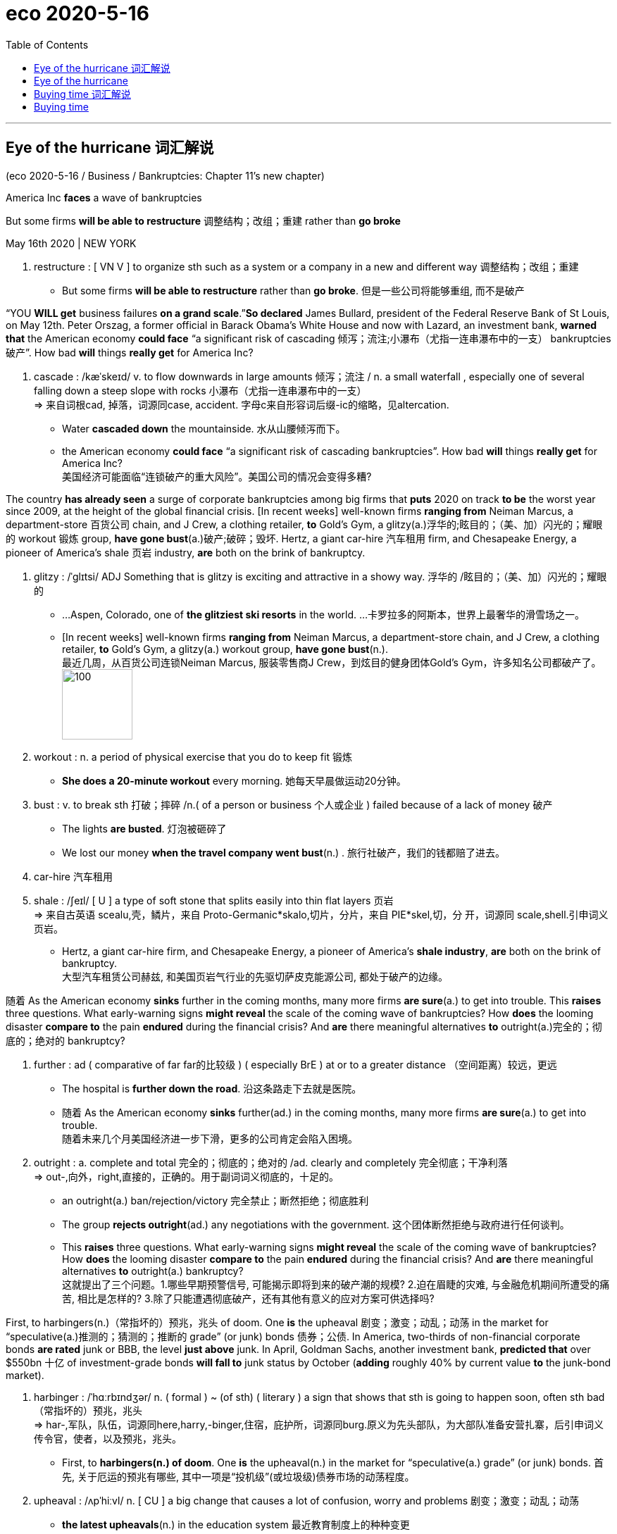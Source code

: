 
= eco 2020-5-16
:toc:

---


== Eye of the hurricane 词汇解说

(eco 2020-5-16 / Business / Bankruptcies: Chapter 11’s new chapter)

America Inc *faces* a wave of bankruptcies

But some firms *will be able to restructure* 调整结构；改组；重建 rather than *go broke*

May 16th 2020 | NEW YORK

1. restructure : [ VN V ] to organize sth such as a system or a company in a new and different way 调整结构；改组；重建
- But some firms *will be able to restructure* rather than *go broke*. 但是一些公司将能够重组, 而不是破产

“YOU *WILL get* business failures *on a grand scale*.”*So declared* James Bullard, president of the Federal Reserve Bank of St Louis, on May 12th. Peter Orszag, a former official in Barack Obama’s White House and now with Lazard, an investment bank, *warned that* the American economy *could face* “a significant risk of cascading 倾泻；流注;小瀑布（尤指一连串瀑布中的一支） bankruptcies 破产”. How bad *will* things *really get* for America Inc?

1. cascade : /kæˈskeɪd/ v. to flow downwards in large amounts 倾泻；流注 / n. a small waterfall , especially one of several falling down a steep slope with rocks 小瀑布（尤指一连串瀑布中的一支） +
=> 来自词根cad, 掉落，词源同case, accident. 字母c来自形容词后缀-ic的缩略，见altercation.
- Water *cascaded down* the mountainside. 水从山腰倾泻而下。
- the American economy *could face* “a significant risk of cascading bankruptcies”. How bad *will* things *really get* for America Inc? +
美国经济可能面临“连锁破产的重大风险”。美国公司的情况会变得多糟?

The country *has already seen* a surge of corporate bankruptcies among big firms that *puts* 2020 on track *to be* the worst year since 2009, at the height of the global financial crisis. [In recent weeks] well-known firms *ranging from* Neiman Marcus, a department-store 百货公司 chain, and J Crew, a clothing retailer, *to* Gold’s Gym, a glitzy(a.)浮华的;眩目的；（美、加）闪光的；耀眼的 workout 锻炼 group, *have gone bust*(a.)破产;破碎；毁坏. Hertz, a giant car-hire 汽车租用 firm, and Chesapeake Energy, a pioneer of America’s shale 页岩 industry, *are* both on the brink of bankruptcy.

1. glitzy : /ˈɡlɪtsi/ ADJ Something that is glitzy is exciting and attractive in a showy way. 浮华的 /眩目的；（美、加）闪光的；耀眼的
-   ...Aspen, Colorado, one of *the glitziest ski resorts* in the world. ...卡罗拉多的阿斯本，世界上最奢华的滑雪场之一。 +
- [In recent weeks] well-known firms *ranging from* Neiman Marcus, a department-store chain, and J Crew, a clothing retailer, *to* Gold’s Gym, a glitzy(a.) workout group, *have gone bust*(n.). +
最近几周，从百货公司连锁Neiman Marcus, 服装零售商J Crew，到炫目的健身团体Gold’s Gym，许多知名公司都破产了。 +
image:../../+ img_单词图片/g/glitzy.jpg[100,100]

1. workout : n. a period of physical exercise that you do to keep fit 锻炼
- *She does a 20-minute workout* every morning. 她每天早晨做运动20分钟。

1. bust : v. to break sth 打破；摔碎 /n.( of a person or business 个人或企业 ) failed because of a lack of money 破产
- The lights *are busted*. 灯泡被砸碎了
- We lost our money *when the travel company went bust*(n.) . 旅行社破产，我们的钱都赔了进去。

1. car-hire 汽车租用

1. shale : /ʃeɪl/ [ U ] a type of soft stone that splits easily into thin flat layers 页岩 +
=> 来自古英语 scealu,壳，鳞片，来自 Proto-Germanic*skalo,切片，分片，来自 PIE*skel,切，分 开，词源同 scale,shell.引申词义页岩。
- Hertz, a giant car-hire firm, and Chesapeake Energy, a pioneer of America’s *shale industry*, *are* both on the brink of bankruptcy. +
大型汽车租赁公司赫兹, 和美国页岩气行业的先驱切萨皮克能源公司, 都处于破产的边缘。


随着 As the American economy *sinks* further in the coming months, many more firms *are sure*(a.) to get into trouble. This *raises* three questions. What early-warning signs *might reveal* the scale of the coming wave of bankruptcies? How *does* the looming disaster *compare to* the pain *endured* during the financial crisis? And *are* there meaningful alternatives *to* outright(a.)完全的；彻底的；绝对的 bankruptcy?

1. further : ad ( comparative of far far的比较级 ) ( especially BrE ) at or to a greater distance （空间距离）较远，更远
- The hospital is *further down the road*. 沿这条路走下去就是医院。
- 随着 As the American economy *sinks* further(ad.) in the coming months, many more firms *are sure*(a.) to get into trouble. +
随着未来几个月美国经济进一步下滑，更多的公司肯定会陷入困境。

1. outright : a. complete and total 完全的；彻底的；绝对的 /ad. clearly and completely 完全彻底；干净利落 +
=>  out-,向外，right,直接的，正确的。用于副词词义彻底的，十足的。
- an outright(a.) ban/rejection/victory 完全禁止；断然拒绝；彻底胜利
- The group *rejects outright*(ad.) any negotiations with the government. 这个团体断然拒绝与政府进行任何谈判。
- This *raises* three questions. What early-warning signs *might reveal* the scale of the coming wave of bankruptcies? How *does* the looming disaster *compare to* the pain *endured* during the financial crisis? And *are* there meaningful alternatives *to* outright(a.) bankruptcy? +
这就提出了三个问题。1.哪些早期预警信号, 可能揭示即将到来的破产潮的规模? 2.迫在眉睫的灾难, 与金融危机期间所遭受的痛苦, 相比是怎样的? 3.除了只能遭遇彻底破产，还有其他有意义的应对方案可供选择吗?


First, to harbingers(n.)（常指坏的）预兆，兆头 of doom. One *is* the upheaval 剧变；激变；动乱；动荡 in the market for “speculative(a.)推测的；猜测的；推断的 grade” (or junk) bonds 债券；公债. In America, two-thirds of non-financial corporate bonds *are rated* junk or BBB, the level *just above* junk. In April, Goldman Sachs, another investment bank, *predicted that* over $550bn 十亿 of investment-grade bonds *will fall to* junk status by October (*adding* roughly 40% by current value *to* the junk-bond market).

1. harbinger :  /ˈhɑːrbɪndʒər/  n. ( formal ) ~ (of sth) ( literary ) a sign that shows that sth is going to happen soon, often sth bad （常指坏的）预兆，兆头 +
=> har-,军队，队伍，词源同here,harry,-binger,住宿，庇护所，词源同burg.原义为先头部队，为大部队准备安营扎寨，后引申词义传令官，使者，以及预兆，兆头。
- First, to *harbingers(n.) of doom*. One *is* the upheaval(n.) in the market for “speculative(a.) grade” (or junk) bonds. 首先, 关于厄运的预兆有哪些, 其中一项是“投机级”(或垃圾级)债券市场的动荡程度。

1. upheaval :  /ʌpˈhiːvl/ n.  [ CU ] a big change that causes a lot of confusion, worry and problems 剧变；激变；动乱；动荡
- *the latest upheavals*(n.) in the education system 最近教育制度上的种种变更

1. speculative : a. ( of business activity 商业活动 ) done in the hope of making a profit but involving the risk of losing money 投机性的；风险性的 /based on guessing or on opinions that have been formed without knowing all the facts 推测的；猜测的；推断的
- speculative capital  投机资本

1. bond : [ C ] an agreement by a government or a company to pay you interest on the money you have lent; a document containing this agreement 债券；公债
- *junk bond* : ( business 商 ) a type of bond *that pays a high rate of interest because there is a lot of risk involved*, often used to raise money quickly in order to buy the shares of another company 风险债券，垃圾债券（利息高、风险大，常用于迅速集资进行收购）
- non-financial corporate bonds 非金融公司的债券

1. *bond credit rating* :  债券信用评级 +
目前国际上公认的最具权威性的信用评级机构，主要有美国标准·普尔公司和穆迪投资服务公司。 +
标准·普尔公司信用等级标准从高到低可划分为：AAA级、AA级、A级、BBB级、BB级、B级、CCC级、CC级C级和D级。+
穆迪投资服务公司信用等级标准从高到低可划分为：Aaa级，Aa级、A级、Baa级、Ba级、B级、Caa级、Ca级、C级。+
两家机构信用等级划分大同小异。*前四个级别债券信誉高，风险小，是“投资级债券”；第五级开始的债券信誉低，是“投机级债券”。*

1. bn : Billion 十亿 +
=> 由bi-（两个）和million（百万）构成，因此本意是million million（万亿）。进入英语都保留了“万亿”的本意。但后来，也许是因为“万亿”这个单位太大，曾经有段时间，billion在法语中的含义从“万亿”变成了“十亿”。美国人也采用了法国人的做法.
- In April, Goldman Sachs, another investment bank, *predicted that* over $550bn of investment-grade bonds *will fall to* junk status by October (*adding* roughly 40% by current value *to* the junk-bond market). +
4月份，另一家投资银行高盛(Goldman Sachs)预测，到10月份，将有超过5500亿美元的投资级债券, 跌至垃圾级别(按现值计算，垃圾债券市场将增加约40%)。

-  current value 目前的市价, 当前值, 现值


Edward Altman of NYU Stern Business School *reckons that* about 8% of all firms whose debt *is rated* speculative grade (about 1,900 in all) *will default* 违约；不履行义务（尤指不偿还债务） in the next 12 months. This figure *could reach* 20% over two years. He *expects* at least 165 large firms, those with more than $100m in liabilities 欠债；负债；债务;（法律上对某事物的）责任，义务, *to go bankrupt* by the end of 2020.

1. default : v. *~ (on sth)* to fail to do sth that you legally have to do, especially by not paying a debt 违约；不履行义务（尤指不偿还债务）
- *to default(v.) on* a loan/debt 拖欠借款╱债务
- Edward Altman of NYU Stern Business School *reckons that* about 8% of all firms whose debt *is rated* speculative grade (about 1,900 in all) *will default*(v.) in the next 12 months. This figure *could reach* 20% over two years. +
纽约大学斯特恩商学院的爱德华·奥尔特曼(Edward Altman)估计，在所有债务评级为"投机级"的公司(总共约1900家)中，约有8%的公司将在未来12个月内违约。这一数字可能在两年内达到20%。

1. liability : /ˌlaɪəˈbɪləti/  n. *~ (for sth)~ (to do sth)* the state of being legally responsible for sth （法律上对某事物的）责任，义务 /*liabilities* :[ Cusually pl. ] the amount of money that a person or company owes 欠债；负债；债务
- The company is reported *to have liabilities of nearly $90 000*. 据说公司负债近9万元。
- He expects(v.) at least 165 large firms, those *with more than $100m in liabilities*(n.), *to go bankrupt* by the end of 2020. +
他预计，到2020年底，至少有165家大公司将破产，这些公司的负债超过1亿美元。


A measure *known as* the “distress 忧虑；悲伤；痛苦 ratio” also *highlights* the problem. Distressed credits(n.)(赊购；赊欠;（从银行借的）借款；贷款) 不良信贷 *are* junk bonds *with spreads(n.)（两种价格或比率的）差额，差幅 of* more than ten percentage points *relative to* US Treasuries 国债,国库券. S&P Global, a credit-rating 信用评级 agency, *reckons that* `主` distressed credits 不良信贷 *as* a share of total junk bonds in America `谓` *had grown to 30%* by April 10th, *up from 25%* on March 16th. Of the 32 worldwide junk-bond defaults 违约 in April, a level *not seen* since the financial crisis, 21 *took place* in America. S&P Global *estimates that* the 12-month trailing(蔓生；蔓延) 过去12个月 default rate 违约率；拖欠债务率 for junk bonds in America *increased to* 3.9% in April, *from* 3.5% in March. In Europe it *rose to* 2.7% *from* 2.4%.

1. distress : n. a feeling of great worry or unhappiness; great suffering 忧虑；悲伤；痛苦
- A measure *known as the “distress ratio”* also highlights(v.) the problem. 被称为“痛苦比率”的指标也能凸显这个问题。

1. credit : n. [ U ] an arrangement that you make, with a shop/store for example, to pay later for sth you buy 赊购；赊欠 /[ UC ] money that you borrow from a bank; a loan （从银行借的）借款；贷款
- The bank refused *further credit* to the company. 银行拒绝再给那家公司提供贷款。

1. spread : [ Cusually sing. ] *~ (of sth)* how wide sth is or the area that sth covers 宽度；面积；翼展 /[ U ] the difference between two rates or prices （两种价格或比率的）差额，差幅
- The bird's wings *have a spread of nearly a metre*. 这只鸟翼展近一米。
- *Distressed credits*(n.) are junk bonds *with spreads(n.) of* more than ten percentage points *relative to* US Treasuries. +
不良信贷是垃圾债券，与美国国债的利差超过10个百分点。

1. `主` distressed credits *as* a share of total junk bonds in America `谓` *had grown to 30%* by April 10th, *up from 25%* on March 16th.  +
到4月10日，不良信贷占美国垃圾债券总额的比例, 已经从3月16日的25%, 上升到了30%。

1. default rate 违约率；拖欠债务率

1. trailing : ADJ (of a plant) having a long stem which spreads over the ground or hangs loosely (植物)蔓生的 / trail v. ( especially of plants 尤指植物 ) to grow or hang downwards over sth or along the ground 蔓生；蔓延
- trailing plants 蔓生植物

1. *trailing 12 months 是"过去12个月"的意思* / trail : n. a long line or series of marks that is left by sb/sth （长串的）痕迹，踪迹，足迹
- *12 month trailing* earnings 是指：**过去12个月**的收益
- *the 12-month trailing default rate* for junk bonds in America. 过去12个月中的美国垃圾债券的违约率 +
image:../../+ img_单词图片/t/trailing.jpg[100,100]


A wave of defaults *might unfold*(v.)（使）展开；打开;（使）逐渐展现；展示；透露 with varying severity 严重；严格；猛烈 *across* different industries. *Thanks to* the collapse of the oil price *as well as* other troubles in the shale 页岩 patch 色斑；斑点；（与周围不同的）小块，小片;一段（艰难）岁月；一段（痛苦）日子, almost 70% of the speculative-grade 投机级别 debt in the oil-and-gas industry *is* at distressed 烦恼的；忧虑的；苦恼的 levels. Five other sectors *have* ratios of 35% or higher: retail and restaurants, mining, transport, cars and utilities 公用事业 (see chart).

1. unfold : v. to spread open or flat sth that has previously been folded; to become open and flat （使）展开；打开 /to be gradually made known; to gradually make sth known to other people （使）逐渐展现；展示；透露
- to unfold a map 展开地图
- *She unfolded her tale* to us. 她向我们倾吐了她的故事。 +
- A wave of defaults *might unfold*(v.) with varying severity *across* different industries. 一波违约潮, 可能在不同行业, 以不同的严重程度展开。 +
image:../../+ img_单词图片/u/unfold.jpg]

1. patch : ( informal ) ( especially BrE ) a period of time of the type mentioned, usually a difficult or unhappy one 一段（艰难）岁月；一段（痛苦）日子
- to go through *a bad/difficult/sticky patch* 经历艰难╱困难╱不幸的时期

1. utility : /juːˈtɪləti/ [ C ] ( especially NAmE ) a service provided for the public, for example an electricity, water or gas supply 公用事业
- Five other sectors *have* ratios of 35% or higher: retail and restaurants, mining, transport, cars and *utilities*(n.). +
其他五个行业的这一比例, 为35%或更高: 零售和餐饮、矿业、交通、汽车和公用事业。


The upshot 最后结果；结局 *is that* a second, bigger wave of bankruptcies *is on the cards* 可能发生的；可能的 (牌在手上). How *would* that *compare to* past troubles? At the peak of the financial crisis, the global default rate for junk bonds *was* 10%. Moody’s, a credit-rating agency, *predicts that* if the current crisis *is* more severe than the financial crisis, *as* now seems likely, the default rate *could rise to* 20.8% (see chart). The coming bankruptcy wave *could be worse than* during the financial crisis *because* it *will be* more widespread, *reckons* Debra Dandeneau, a bankruptcy specialist at Baker McKenzie, a law firm. But she *thinks* it *will take* some months *to arrive*: “We’re in the eye of the hurricane now.”

1. upshot : n. [ sing. ] the final result of a series of events 最后结果；结局
- The upshot *is that* a second, bigger wave of bankruptcies *is on the cards*. 结果是，第二波更大的破产浪潮, 可能会出现。

1. *on the cards* ( BrE ) ( NAmE also *in the cards* ) ( informal ) likely to happen 可能发生的；可能的 (牌在手上)
- The merger *has been on the cards* for some time now. 合并的事情已经酝酿了一段时间。


Another big difference to the financial crisis *arises from* uncertainty. The nature of this pandemic *makes it impossible to know* when the economy *might return to normal*. *As* William Derrough, a restructuring specialist at Moelis & Company, *points out*, “It’s very hard *to value* a company that *doesn’t have* clear cashflow and visibility 可见度；能见度；能见距离 on its future markets.” Jared Ellias at the University of California at Hastings *argues that* “lenders *don’t know* whether *to restructure* out of court 不经法院,在法庭外面, *grant* （尤指正式地或法律上）同意，准予，允许 forbearance 宽容;自制，忍耐 /or *insist on* Chapter 11 bankruptcy when you *have no idea* when a firm *will make money again*.” *Worried about* the coming deluge 涌现的事物；蜂拥而至的事物;暴雨；大雨；洪水 of cases, he *organised* a group of experts that last week *petitioned*(v.)祈求；请求；请愿;（向法庭）请求，申请 Congress *to appoint* more bankruptcy judges 法官；审判员 and *increase* budgets *for* law clerks （议会、法院等的）书记员 and other staff.

1. forbearance : /fɔːrˈberəns/ n.[ U ] ( formal ) the quality of being patient and sympathetic towards other people, especially when they have done sth wrong 宽容 +
=> for-, 完全的。bear,克制。
- lenders *don’t know* whether *to restructure* out of court, *grant* forbearance /or *insist on* Chapter 11 bankruptcy when you *have no idea* when a firm *will make money again*. +
当你不知道一家公司什么时候能再次盈利时，放贷机构就不知道到底是应该在庭外重组、给予宽限期, 还是坚持依照破产法第11章, 来进行破产保护。

1. deluge : /ˈdeljuːdʒ/   n. a large number of things that happen or arrive at the same time 涌现的事物；蜂拥而至的事物 / a sudden very heavy fall of rain 暴雨；大雨；洪水 +
=> de-, 向下，离开。-lug, 冲洗，喷流，词源同lava, dilute.
- *a deluge of calls/complaints*/letters 接连不断的电话；没完没了的投诉；纷至沓来的信件
- *Worried about* the coming deluge of cases, he *organised* a group of experts that last week *petitioned*(v.) Congress *to appoint* more bankruptcy judges and *increase* budgets *for* law clerks and other staff. +
由于担心即将到来的大量案件，他组织了一个专家小组，在上周请求国会任命更多的破产法官，并增加法律助理和其他工作人员的预算。
image:../../+ img_单词图片/d/deluge.jpg[100,100]

1. petition :  /pəˈtɪʃn/ v. *~ for/against sth /~ sb (for sth)* to make a formal request to sb in authority, especially by sending them a petition 祈求；请求；请愿 / *~ (sb) (for sth)* to formally ask for sth in court （向法庭）请求，申请
- Parents *petitioned the school* to review its admission policy. 家长请愿恳求学校修订招生政策。
- *to petition for divorce* 申请离婚

1. clerk : /klɜːrk/ a person whose job is *to keep the records or accounts* in an office, shop/store etc. 职员；簿记员；文书 /an official in charge of the records of a council, court, etc. （议会、法院等的）书记员
- an office clerk 办公室职员

“It *will be* very difficult *for* courts *to keep up with* the onslaught 攻击；猛攻,” *says* Judith Fitzgerald, a former bankruptcy judge now at Tucker Arensberg, a law firm in Pittsburgh. Amy Quackenboss of the American Bankruptcy Institute, an industry body, *reports that* members *are* busy, which *will translate into* （使）转变，变为 more filings 存档；归档 [later on 后来；稍后；过些时候]. Larry Perkins of Sierra Constellation Partners, a restructuring firm, *thinks* a legal bottleneck 瓶颈路段（常引起交通阻塞）;（尤指工商业发展的）瓶颈，阻碍，障碍 *is “absolutely” possible* unless courtrooms 审判室; 法庭 “*evolve* （使）逐渐形成，逐步发展，逐渐演变 to digest(v.) it”. Vince Buccola of Wharton business school 沃顿商学院 *thinks* part of the solution *lies in* embracing(v.) faster “pre-packaged” (食品)预包装的 bankruptcy deals(n.) and debt exchanges(n.)债务交换 (lenders *agreeing to swap*  交换（东西）;用…替换；把…换成；掉换 less onerous(a.)费力的；艰巨的；令人焦虑的 new debt *for* old unserviceable 不适用的；不正常运转的 debt) *done* [out of court].

1. onslaught : n. *~ (against/on sb/sth) /~ (of sth)* a strong or violent attack 攻击；猛攻 +
=> on,在上，向上，-slaught,攻击，屠杀，词源同slay,slaughter.
- *the enemy onslaught*(n.) on our military forces 敌军对我军的进攻
- *an onslaught of abuse* 一阵谩骂

1. filing : n. [ U ] the act of putting documents, letters, etc. into a file 存档；归档
- a bankruptcy filing 破产档案
- members *are* busy, which *will translate into* more filings [later on]. 成员们都很忙，这(意味着)以后将转化更多的(破产)档案。

1. bottleneck :  /ˈbɑːtlnek/  n. a narrow or busy section of road where the traffic often gets slower and stops 瓶颈路段（常引起交通阻塞） /anything that delays development or progress, particularly in business or industry （尤指工商业发展的）瓶颈，阻碍，障碍
- a legal bottleneck *is “absolutely” possible* unless courtrooms “*evolve* to digest(v.) it”.  +
除非法庭能逐渐发展到有能力“消化”这些案件，否则法律执行上的瓶颈“绝对”有可能出现。 +
image:../../+ img_单词图片/b/bottleneck.jpg[100,100]]

1. evolve : v. ~ (sth) (from sth) (into sth) to develop gradually, especially from a simple to a more complicated form; to develop sth in this way （使）逐渐形成，逐步发展，逐渐演变 /( biology 生 ) ~ (from sth) ( of plants, animals, etc. 动植物等 ) to develop over time, often many generations, into forms that are better adapted to survive changes in their environment 进化；进化形成
- Each school *must evolve its own way of working*. 每个学校必须形成自己的办学方式。

1. Wharton business 沃顿商学院

1. pre-packaged : ADJ Prepackaged foods have been prepared in advance and put in plastic or cardboard containers to be sold. (食品)预包装的

1. debt exchanges 债务交换

1. onerous :  /ˈoʊnərəs,ˈɑːnərəs/ a. ( formal ) needing great effort; causing trouble or worry 费力的；艰巨的；令人焦虑的
SYN taxing +
=> 来自拉丁语onus的所有格oneris,负担，重担，词源同onus.引申词义费力的，艰巨的。
- *an onerous duty/task/responsibility* 繁重的义务╱工作╱职责 +
image:../../+ img_单词图片/o/onerous.jpg[100,100]

1. unserviceable : /ʌnˈsɜːrvɪsəbl/ a.  not suitable to be used 不适用的；不正常运转的
- part of the solution *lies in* embracing(v.) faster “pre-packaged” bankruptcy deals(n.) and debt exchanges(n.) (lenders *agreeing to swap* less onerous(a.) new debt *for* old unserviceable debt) *done* [out of court]. +
部分的解决方案在于, 令法院采用更快的“预先来打包”破产交易, 和庭外债务交换(以新债换旧债, 贷款人同意将不那么繁重的新债务, 来替换无法偿还的旧债务)。


A looming wave of bankruptcy cases *points to* the third question: how viable(a.)可实施的；切实可行的 *are* the alternatives? There *is* good and bad news. The financial crisis *saw* a massive liquidity crunch （突发的）不足，短缺；（尤指）缺钱;压碎声；碎裂声  and financial-sector 金融部门 implosion 向内爆炸. But *as* Bruce Mendelsohn of Perella Weinberg Partners, an investment bank, *observes*, “this crisis *is* the opposite 相反的；迥然不同的;对面的；另一边的. Capital markets *are* strong and open with many firms *able to access* capital *from* government or *from* markets, but… the fundamental operations of businesses *are disrupted*.”

1. viable : a. that can be done; that will be successful 可实施的；切实可行的 +
=> 来自拉丁语 vita,生命，存活，字母 t 脱落，词源同 vital,vitamin.
- *a viable option/proposition* 切实可行的选择╱提议
- how viable(a.) *are* the alternatives? 其它的选项, 有多大可行性?

1. crunch : n. [ Cusually sing. ] ( especially NAmE ) a situation in which there is suddenly not enough of sth, especially money （突发的）不足，短缺；（尤指）缺钱 /压碎声；碎裂声
- *a budget/energy/housing crunch* 预算金额╱能源╱住房短缺
- The financial crisis *saw* a massive liquidity crunch and financial-sector implosion. 金融危机导致了大规模的流动性紧缩,和金融部门的内爆崩溃。

1. implosion  : /ɪmˈploʊʒn/ N the act or process of imploding 向内爆炸
- *the implosion* of a light bulb +
image:../../+ img_单词图片/i/implosion.jpg[100,100]]

1. opposite  : /ˈɑːpəzɪt/a.  [ usually before noun ] as different as possible from sth 相反的；迥然不同的 /[ only before noun ] on the other side of a particular area from sb/sth and usually facing them 对面的；另一边的 +
/ n. a person or thing that is as different as possible from sb/sth else 对立的人（或物）；对立面；反面
- students *at opposite(a.) ends* of the ability range 能力差距两极的学生
- *Exactly the opposite*(n.) is true. 事实恰恰相反。
- this crisis *is* the opposite. 这场危机(的情形)正相反 +
image:../../+ img_单词图片/o/opposite.jpg[100,100]

1. the fundamental operations of businesses *are disrupted*. 企业的基本运营受到了干扰。


There is a flurry(a.)一阵忙乱（或激动、兴奋等）;小阵雪（或雨等） of activity among investors *pouring money into* so-called rescue funds. According to Preqin, a data firm, distressed-debt funds *are looking* to raise(v.) nearly $35bn. General Atlantic, a private-equity 私募股权 firm, *is* in the midst 中部；中间 of *raising* nearly $5bn *to invest in* otherwise-healthy businesses *squeezed temporarily by* shutdowns 停业；停工；关闭；倒闭；停止运转. Bill Ford, General Atlantic’s boss, *thinks that* outside the retail sector, where many business models *will prove* unviable(a.)(尤指经济上)不可能成功的, “most firms *will try to avoid bankruptcy* and *seek* rescue capital instead.”

1. flurry :  /ˈflɜːri/  n. [ usually sing. ] an occasion when there is a lot of activity, interest, excitement, etc. within a short period of time 一阵忙乱（或激动、兴奋等）/a small amount of snow, rain, etc. that falls for a short time and then stops 小阵雪（或雨等）  +
=> 来自辅音丛fl, 扑腾，拍打，拟声词，词源同flap, flip, flutter. 引申词义忙乱，窸窣的声音，小阵雨，小阵雪等。
- Her arrival caused *a flurry of excitement* . 她的到来引起了一阵哄动。
- There is a flurry(a.) of activity among investors *pouring money into* so-called rescue funds. 投资者纷纷将资金投入所谓的救助基金。 +
image:../../+ img_单词图片/f/flurry.jpg[100,100]]

1. distressed-debt funds *are looking* to raise(v.) nearly $35bn. 不良债务基金, 正寻求筹集近350亿美元。 +
-> 橡树资本作为全球最大的不良债务投资商，管理资产总值超1200亿美元。它常常低价投资濒临破产的公司，却又往往能通过重组使之起死回生。目前橡树资本管理的"不良债务基金"达194亿美元。

1. midst : n. ( used after a preposition 用于介词后 ) ( formal ) the middle part of sth 中部；中间 +
/*IN THE MIDST OF STH/OF DOING STH* : while sth is happening or being done; while you are doing sth 当某事发生时；在某人做某事时
- a country *in the midst of a recession* 处于衰退中的国家
- She discovered it *in the midst of* sorting out her father's things. 她在整理父亲的东西时发现了它。
- General Atlantic, a private-equity firm, *is* in the midst of *raising* nearly $5bn *to invest in* otherwise-healthy businesses *squeezed temporarily by* shutdowns. +
私募股权公司General Atlantic正在筹集近50亿美元，投资于因暂时封锁而受到挤压的原本健康的业务。

1. unviable : /ˌʌnˈvaɪəbl/  ADJ not capable of succeeding, esp financially (尤指经济上)不可能成功的
- outside the retail sector, where many business models *will prove* unviable(a.).  在零售部门之外，许多商业模式将被证明是不可持续的


All restructuring firms *are hiring*, *notes* Michael Eisenband of FTI Consulting. He *observes that* there *are* more types of creditor 债权人；债主；贷方 today than during the financial crisis, so there *is* “more opportunity *to get* liquidity  *into* firms in different ways.” He *reckons* few *want to force* liquidation 清盘；清算；清偿 *because* “if you *can kick the can down the road* 拖延问题, 回避问题, 把麻烦丢给他人, 得过且过, *maybe* a vaccine *comes* and… there is a better chance of *getting* a recovery *for* creditors.” Many hedge 防止损失（尤指金钱）的手段;树篱  funds 对冲基金 and non-traditional lenders (though *not* stodgy(a.)滞涩的；古板的；枯燥无味的;吃下去感觉撑的；易饱的 banks) *are opting(v.)选择；挑选 for* debt-for-equity 债转股, 债换股 exchanges. That is so they “*get the upside* （糟糕局面的）好的一面，光明的一面，正面 when the economy *recovers*”, says Thomas Salerno of Stinson, a bankruptcy lawyer.

1. creditor :  /ˈkredɪtər/ a person, company, etc. that sb owes money to 债权人；债主；贷方
- there *are* more types of creditor today than during the financial crisis.  与金融危机期间相比，如今的债权人的类型更多.

1. liquidation :/ˌlɪkwɪˈdeɪʃn/   [ U ] the action of liquidating sb/sth 清盘；清算；清偿
- The company *has gone into liquidation* . 这家公司已破产。
- few *want to force* liquidation. 几乎没有人想强制清盘.

1. *kick the can down the road* :  kick the can 捉迷藏, 躲猫猫, kick the can down the road 中, can 就引申为"麻烦"的意思, 这个短语的意思就是"拖延问题, 回避问题, 把麻烦丢给他人, 得过且过" +
- if you *can kick the can down the road*, *maybe* a vaccine *comes* and…there is a better chance of *getting* a recovery *for* creditors. +
如果你能拖延问题，或许就能研制出疫苗……债权人就有更大的机会获得偿付。 +
image:../../+ img_单词图片/c/kick the can down the road.jpg[100,100]

1. hedge : n. *~ against sth* : a way of protecting yourself against the loss of sth, especially money 防止损失（尤指金钱）的手段 /a row of bushes or small trees planted close together, usually along the edge of a field, garden/yard or road 树篱
- to buy gold as *a hedge against inflation* 购买黄金以抵消通货膨胀造成的损失 +
image:../../+ img_单词图片/h/hedge.jpg[100,100]]

1. *hedge fund* : N-COUNT A hedge fund is an investment fund that invests large amounts of money using methods that involve a lot of risk. 对冲基金 +
也称"避险基金"或"套期保值"基金。是指"金融期货"和"金融期权"等金融衍生工具, 与金融工具结合后, 以营利为目的的金融基金。


1. stodgy : /ˈstɑːdʒi/ a. serious and boring; not exciting 滞涩的；古板的；枯燥无味的 /( of food 食物 ) heavy and making you feel very full 吃下去感觉撑的；易饱的
- Many hedge funds and non-traditional lenders (though *not* stodgy(a.) banks) *are opting(v.) for* debt-for-equity exchanges. +
许多对冲基金和非传统贷款机构(尽管不是古板的银行)都选择债转股。

1. opt : v. *~ (for/against sth)* to choose to take or not to take a particular course of action 选择；挑选
- Many workers *opted to leave their jobs* rather than take a pay cut. 许多工人宁肯下岗也不接受减薪。

1. debt-for-equity 债转股, 债换股

1. upside : [ sing. ] the more positive aspect of a situation that is generally bad （糟糕局面的）好的一面，光明的一面，正面
- That is so they “*get the upside* when the economy *recovers*”.  这是为了让他们“在经济复苏时获得好处”。


So the good news *is that* `主` many squeezed firms *staring 盯着看；凝视；注视 at* bankruptcy `谓` *might be saved* through restructuring. Mr Derrough, a veteran of financial crises, *explains that* this *involves* five steps: *stopping* the bleeding; *evaluating* 评价; 评估 the injuries; *performing* the necessary surgery; *rehabilitating* 使（重病患者）康复；使（长期服刑者）恢复正常生活 the victim; and *returning it to health*. The bad news *is that* America Inc *is* at the start of phase one. *As* he *puts it*, “Most of what we are doing *is* blood transfusions [临床]输血;追加投资；（资金的）注入. We *haven’t even gotten to stopping* the bleeding.”

1. stare : [ V ] *~ (at sb/sth)* to look at sb/sth for a long time 盯着看；凝视；注视
- He sat *staring into space* (= looking at nothing) . 他坐在那儿凝视着前方。
- many squeezed firms *staring* at bankruptcy `谓` *might be saved* through restructuring. +
许多濒临破产的公司, 可能会通过重组得到拯救。

1. rehabilitate :  /ˌriːəˈbɪlɪteɪt/ v. to help sb to have a normal, useful life again after they have been very ill/sick or in prison for a long time 使（重病患者）康复；使（长期服刑者）恢复正常生活 /to begin to consider that sb is good or acceptable after a long period during which they were considered bad or unacceptable 恢复…的名誉；给…平反昭雪 +
=> re-,再，重新，-hab,抓，拿，持有，词源同 habit,ability.比喻用法。
- a unit for *rehabilitating drug addicts* 帮助吸毒者恢复正常生活的机构
- this *involves* five steps: *stopping* the bleeding; *evaluating* the injuries; *performing* the necessary surgery; *rehabilitating* the victim; and *returning it to health*. +
这需要五个步骤:止血;评估损伤;进行必要的手术;让受害者康复; 让它恢复到正常的健康状态。

1. transfusion ;  n. [临床] 输血 /*~ of sth* the act of investing extra money in a place or an activity that needs it 追加投资；（资金的）注入
- The project badly *needs a transfusion of cash*. 这个项目急需追加现金投资。
- Most of what we are doing *is* blood transfusions. We *haven’t even gotten to stopping* the bleeding. 我们所做的大部分工作是输血, 我们还没来得及止血呢。


---



== Eye of the hurricane 

(eco 2020-5-16 / Business / Bankruptcies: Chapter 11’s new chapter)

America Inc faces a wave of bankruptcies

But some firms will be able to restructure rather than go broke

May 16th 2020 | NEW YORK


“YOU WILL get business failures on a grand scale.”So declared James Bullard, president of the Federal Reserve Bank of St Louis, on May 12th. Peter Orszag, a former official in Barack Obama’s White House and now with Lazard, an investment bank, warned that the American economy could face “a significant risk of cascading bankruptcies”. How bad will things really get for America Inc?

The country has already seen a surge of corporate bankruptcies among big firms that puts 2020 on track to be the worst year since 2009, at the height of the global financial crisis. [In recent weeks] well-known firms ranging from Neiman Marcus, a department-store chain, and J Crew, a clothing retailer, to Gold’s Gym, a glitzy(a.) workout group, have gone bust(n.). Hertz, a giant car-hire firm, and Chesapeake Energy, a pioneer of America’s shale industry, are both on the brink of bankruptcy.

随着 As the American economy sinks further in the coming months, many more firms are sure(a.) to get into trouble. This raises three questions. What early-warning signs might reveal the scale of the coming wave of bankruptcies? How does the looming disaster compare to the pain endured during the financial crisis? And are there meaningful alternatives to outright(a.) bankruptcy?

First, to harbingers(n.) of doom. One is the upheaval in the market for “speculative(a.) grade” (or junk) bonds. In America, two-thirds of non-financial corporate bonds are rated junk or BBB, the level just above junk. In April, Goldman Sachs, another investment bank, predicted that over $550bn of investment-grade bonds will fall to junk status by October (adding roughly 40% by current value to the junk-bond market).

Edward Altman of NYU Stern Business School reckons that about 8% of all firms whose debt is rated speculative grade (about 1,900 in all) will default in the next 12 months. This figure could reach 20% over two years. He expects at least 165 large firms, those with more than $100m in liabilities, to go bankrupt by the end of 2020.

A measure known as the “distress ratio” also highlights the problem. Distressed credits(n.) 不良信贷 are junk bonds with spreads(n.) of more than ten percentage points relative to US Treasuries. S&P Global, a credit-rating agency, reckons that `主` distressed credits as a share of total junk bonds in America `谓` had grown to 30% by April 10th, up from 25% on March 16th. Of the 32 worldwide junk-bond defaults in April, a level not seen since the financial crisis, 21 took place in America. S&P Global estimates that the 12-month trailing default rate for junk bonds in America increased to 3.9% in April, from 3.5% in March. In Europe it rose to 2.7% from 2.4%.

A wave of defaults might unfold(v.) with varying severity across different industries. Thanks to the collapse of the oil price as well as other troubles in the shale patch, almost 70% of the speculative-grade debt in the oil-and-gas industry is at distressed levels. Five other sectors have ratios of 35% or higher: retail and restaurants, mining, transport, cars and utilities (see chart).

The upshot is that a second, bigger wave of bankruptcies is on the cards. How would that compare to past troubles? At the peak of the financial crisis, the global default rate for junk bonds was 10%. Moody’s, a credit-rating agency, predicts that if the current crisis is more severe than the financial crisis, as now seems likely, the default rate could rise to 20.8% (see chart). The coming bankruptcy wave could be worse than during the financial crisis because it will be more widespread, reckons Debra Dandeneau, a bankruptcy specialist at Baker McKenzie, a law firm. But she thinks it will take some months to arrive: “We’re in the eye of the hurricane now.”

Another big difference to the financial crisis arises from uncertainty. The nature of this pandemic makes it impossible to know when the economy might return to normal. As William Derrough, a restructuring specialist at Moelis & Company, points out, “It’s very hard to value a company that doesn’t have clear cashflow and visibility on its future markets.” Jared Ellias at the University of California at Hastings argues that “lenders don’t know whether to restructure out of court, grant forbearance /or insist on Chapter 11 bankruptcy when you have no idea when a firm will make money again.” Worried about the coming deluge of cases, he organised a group of experts that last week petitioned(v.) Congress to appoint more bankruptcy judges and increase budgets for law clerks and other staff.

“It will be very difficult for courts to keep up with the onslaught,” says Judith Fitzgerald, a former bankruptcy judge now at Tucker Arensberg, a law firm in Pittsburgh. Amy Quackenboss of the American Bankruptcy Institute, an industry body, reports that members are busy, which will translate into more filings [later on]. Larry Perkins of Sierra Constellation Partners, a restructuring firm, thinks a legal bottleneck is “absolutely” possible unless courtrooms “evolve to digest(v.) it”. Vince Buccola of Wharton business school thinks part of the solution lies in embracing(v.) faster “pre-packaged” bankruptcy deals(n.) and debt exchanges(n.) (lenders agreeing to swap less onerous(a.) new debt for old unserviceable debt) done [out of court].

A looming wave of bankruptcy cases points to the third question: how viable(a.) are the alternatives? There is good and bad news. The financial crisis saw a massive liquidity crunch and financial-sector implosion. But as Bruce Mendelsohn of Perella Weinberg Partners, an investment bank, observes, “this crisis is the opposite. Capital markets are strong and open with many firms able to access capital from government or from markets, but…the fundamental operations of businesses are disrupted.”

There is a flurry(a.) of activity among investors pouring money into so-called rescue funds. According to Preqin, a data firm, distressed-debt funds are looking to raise(v.) nearly $35bn. General Atlantic, a private-equity firm, is in the midst of raising nearly $5bn to invest in otherwise-healthy businesses squeezed temporarily by shutdowns. Bill Ford, General Atlantic’s boss, thinks that outside the retail sector, where many business models will prove unviable(a.), “most firms will try to avoid bankruptcy and seek rescue capital instead.”

All restructuring firms are hiring, notes Michael Eisenband of FTI Consulting. He observes that there are more types of creditor today than during the financial crisis, so there is “more opportunity to get liquidity into firms in different ways.” He reckons few want to force liquidation because “if you can kick the can down the road, maybe a vaccine comes and…there is a better chance of getting a recovery for creditors.” Many hedge funds and non-traditional lenders (though not stodgy(a.) banks) are opting(v.) for debt-for-equity exchanges. That is so they “get the upside when the economy recovers”, says Thomas Salerno of Stinson, a bankruptcy lawyer.

So the good news is that `主` many squeezed firms staring at bankruptcy `谓` might be saved through restructuring. Mr Derrough, a veteran of financial crises, explains that this involves five steps: stopping the bleeding; evaluating the injuries; performing the necessary surgery; rehabilitating the victim; and returning it to health. The bad news is that America Inc is at the start of phase one. As he puts it, “Most of what we are doing is blood transfusions. We haven’t even gotten to stopping the bleeding.”


---

== Buying time 词汇解说

(eco 2020-5-16 / Business / Bankruptcies in Europe: Buying time )

A wave of bankruptcies *is coming* in Europe

And it *will not be* pretty 赏心悦目的；动听的；美观的；精致的

May 16th 2020 | BERLIN

1.  pretty : a.  ( of places or things 地方或事物 ) attractive and pleasant to look at or to listen to without being large, beautiful or impressive 赏心悦目的；动听的；美观的；精致的
- a pretty garden 赏心悦目的花园
- A wave of bankruptcies *is coming* in Europe. And it *will not be* pretty. 欧洲即将出现一波破产浪潮, 而该情景不会是赏心悦目的.


EUROPEAN BUSINESSMEN who *filed* for bankruptcy *used to be treated harshly*. The word “bankrupt” *derives from* banco rotto, the practice 实践；实际行动 in medieval  中世纪的（约公元1000到1450年） Italy of *smashing* （哗啦一声）打碎，打破，破碎 the benches （通常木制的）长凳，长椅 that merchants *sold their goods from* if they *did not pay* their debts, *to force* them *to stop trading*. Until the mid-19th century defaulters 不依法履行者; 不出庭者 *were thrown into* debtors’ prisons. Bankruptcy proceedings 诉讼；诉讼程序;事件；过程；一系列行动 *are* now less violent, but in many European countries they *mostly end in* liquidation 清盘；清算；清偿 *rather than* restructuring.

1. EUROPEAN BUSINESSMEN who *filed* for bankruptcy *used to be treated harshly*. 过去, 破产的欧洲商人常常受到严厉的对待。

1. practice : n.v. [ U ] action rather than ideas 实践；实际行动
- She's determined *to put her new ideas into practice* . 她决心要把自己的新想法付诸实践。
- The word “bankrupt” *derives from* banco rotto, the practice in medieval Italy of *smashing* the benches that merchants *sold their goods from* if they *did not pay* their debts, *to force* them *to stop trading*. +
“破产”这个词来源于banco rotto，这是中世纪意大利的一种做法，如果商人不偿还债务，就砸碎他们用来出售商品的凳子，使他们无法做生意。

1. smash : v. to break sth, or to be broken, violently and noisily into many pieces （哗啦一声）打碎，打破，破碎
- He *smashed the radio to pieces*. 他啪的一声把收音机摔得稀巴烂。

1. bench :  a long seat for two or more people, usually made of wood （通常木制的）长凳，长椅 +
image:../../+ img_单词图片/b/bench.jpg[100,100]

1. defaulter : N-COUNT A defaulter is someone who does not do something that they are legally supposed to do, such as make a payment at a particular time, or appear in a court of law. 不依法履行者; 不出庭者

1. proceeding : n. [ Cusually pl. ] *~ (against sb) (for sth)* the process of using a court to settle a disagreement or to deal with a complaint 诉讼；诉讼程序 /proceedings [ pl. ] an event or a series of actions 事件；过程；一系列行动
- to bring *legal proceedings* against sb 向某人提起法律诉讼
- *bankruptcy/divorce/extradition, etc. proceedings* 破产、离婚、引渡等诉讼
- Bankruptcy proceedings(n.) *are* now less violent. 如今, 破产程序已经不像以前那么猛烈了.


`主` The fear of multiple(a.)数量多的；多种多样的 bankruptcies and mass unemployment *because of* measures *imposed* to contain(v.) the covid-19 pandemic `系` *is* the main reason European governments *are subsidising* 资助；补助；给…发津贴 businesses on a vast scale. “No healthy company *should go bankrupt* because of corona,” *promised* Peter Altmaier, Germany’s economy minister, in mid-March when he *announced* extended 延长了的；扩展了的 credit lines 信用额度, 信贷额度, liquidity 资产流动性；资产变现能力 guarantees 保证；担保 and grants(n.)（政府、机构的）拨款 for German businesses *amounting to* €750bn ($807bn). At the end of March the German government *suspended* insolvent(a.)无力偿付债务的；破产的 firms’ obligation *to file(v.)提起（诉讼）；提出（申请）；送交（备案） for* bankruptcy until the end of September (and perhaps until March 2021) -- *provided* 如果；假如；在…条件下 they *can prove* their troubles *were caused by* covid-19. France, Spain and other European countries *have introduced* similar exemptions 免除；豁免;（指部分收入）免税.

1. multiple : a. [ only before noun ] many in number; involving many different people or things 数量多的；多种多样的
- to suffer *multiple injuries* (= in many different places in the body) 多处受伤

1. subsidize : /ˈsʌbsɪdaɪz/ v. [ VN ] to give money to sb or an organization to help pay for sth; to give a subsidy 资助；补助；给…发津贴
- The housing projects *are subsidized by the government*. 这些住房项目得到政府的补贴。
- `主` The fear of multiple(a.) bankruptcies and mass unemployment *because of* measures *imposed* to contain(v.) the covid-19 pandemic `系` *is* the main reason European governments *are subsidising* businesses on a vast scale. +
欧洲各国政府大规模来补贴企业的主要原因，是担心为了遏制2019冠状病毒(covid-19)大流行而采取的措施, 会导致多样性破产和大规模的失业。

1. extended : ADJ If something happens for an extended period of time, it happens for a long period of time. 长期的 /long or longer than usual or expected 延长了的；扩展了的
-  an extended(a.) lunch hour 延长了的午餐时间

1. credit line 信用额度, 信贷额度
- he *announced* extended credit lines, liquidity guarantees and grants(n.) for German businesses *amounting to* €750bn ($807bn). +
他宣布，德国企业将获得总计7500亿欧元(合8070亿美元)的信贷额度、流动性担保和补贴。

1. grant : n. *~ (to do sth)* a sum of money that is given by the government or by another organization to be used for a particular purpose （政府、机构的）拨款 +
=> 来自拉丁语credens（相信），从这个词源中能发现其最初词根是cred“相信”。单词grant和词根cred含音变关系：g/c清浊辅音音变，a/e元音音变，t/d清浊辅音音变，grant里的n是鼻音化现象，可体会其整体音似。所以词源上，授予这一行为中包含了对对方的信任。 +
- *student grants* (= to pay for their education) 学生助学金

1. insolvent : a. not having enough money to pay what you owe 无力偿付债务的；破产的 +
=> in-不,无 + -solv-解开,放松 + -ent形容词词尾 → 无法解决的
- The company *has been declared insolvent*(a.). 这家公司被宣布破产了。
- At the end of March the German government *suspended* insolvent(a.) firms’ obligation *to file(v.) for* bankruptcy until the end of September (and perhaps until March 2021) -- *provided* they *can prove* their troubles *were caused by* covid-19. France, Spain and other European countries *have introduced* similar exemptions. +
3月底，德国政府暂停了资不抵债的公司申请破产的义务，直到9月底(也许直到2021年3月) -- 前提是他们能证明自己的麻烦是由冠状病毒引起的。法国、西班牙和其他欧洲国家也推出了类似的豁免。

1. file : v. ( law 律 ) *~ (for sth)* to present sth so that it can be officially recorded and dealt with 提起（诉讼）；提出（申请）；送交（备案）
- *to file(v.) for* divorce 提交离婚申请书

1. provided : conj. ( also pro·vid·ing ) used to say what must happen or be done to make it possible for sth else to happen SYN if 如果；假如；在…条件下
- We'll buy everything you produce, *provided* of course the price is right. 当然了，倘若价格合适，我们将采购你们的全部产品。

1. exemption :  /ɪɡˈzempʃn/ n.[ UC ] ~ (from sth) official permission not to do sth or pay sth that you would normally have to do or pay 免除；豁免 / a part of your income that you do not have to pay tax on （指部分收入）免税
- *a tax exemption on money* donated to charity 给慈善机构的捐款免税


These emergency measures *are buying time*. Bankruptcies and unemployment *have not yet risen sharply*. [According to the Institute of Economic Research in Halle (IWH)] bankruptcies in March and April in Germany *were* no higher *than* in the same months last year. Yet rescue measures *probably just postpone*  延迟；延期；展缓 a surge 急剧上升；飞涨；激增;涌；汹涌；涌动 in bankruptcies, *says* Steffen Mueller of the IWH. Mr Mueller *thinks* “zombies” *will be swept away* later this year, but *worries that* even healthy companies *may not survive*.

- surge : v.  [ + adv./prep. ] to move quickly and with force in a particular direction 涌；汹涌；涌动 /
( of prices, profits, etc. 物价、利润等 ) to suddenly increase in value 急剧上升；飞涨；激增 +
=> 来源于拉丁语中由前缀sur-(上,超越)和动词regere(统治)组成的复合动词surgere(上升)。 词根词缀： sur-上,超过 + ge(-reg-)统治 +
-> Flood waters *surged into their homes*. 洪水涌进了他们的房子 +
-> Share prices *surged*. 股价猛涨。 +
image:../../+ img_单词图片/s/surge.jpg[100,100]

Governments *have learned a lesson from* the global financial crisis. Bankruptcies *increased by 32%* in western Europe in 2008. Ludovic Subran of Euler Hermes, a Paris-based credit insurer 承保人；保险公司, *is forecasting* a rise of 19% *compared with* 2019 *to* 178,365 insolvencies 无清偿能力; 破产 this year. The corporate carnage(n.)大屠杀 *was* so brutal in 2008 because of the credit crunch 信贷紧缩；信贷危机; 银行或其他贷方的贷款可供量急剧紧缩的一段时间, *explains* Mr Subran. A sudden slump （销售量、价格、价值等的）骤降，猛跌，锐减;萧条期；衰退 in the availability 有效性,可获得性,可用率,可得到的东西 of loans *sealed* 确定；明确定下来；使成定局;封上（信封） the fate of many firms. This time EU governments *have reacted far faster* by *pumping liquidity 资产流动性；资产变现能力 into* the economy. Moreover, the rate of bankruptcies *was very low* between 2002 and 2007 *whereas* （用以比较或对比两个事实）然而，但是，尽管 this time Europe *has seen* a clean-out 全面清理 in the past five years, with many firms *going bust* 破产，完蛋；失败.

1. insurer : a person or company that provides people with insurance 承保人；保险公司

1. insolvency :  /ɪnˈsɑːlvənsi/ N-VAR Insolvency is the state of not having enough money to pay your debts. 无清偿能力; 破产
- Ludovic Subran of Euler Hermes, a Paris-based credit insurer, *is forecasting* a rise of 19% *compared with* 2019 *to* 178,365 insolvencies(n.) this year. +
总部位于巴黎的信用保险公司Euler Hermes的Ludovic Subran预测，与2019年相比，今年破产数将增加19%，达到178,365家。

1. carnage : /ˈkɑːrnɪdʒ/ [ U ] the violent killing of a large number of people 大屠杀 SYN slaughter +
=> 来自词根carn, 肉，来自PIE *sker, 砍，切，词源同saw, shear. -age, 集合名词后缀。
- The corporate carnage(n.) *was* so brutal in 2008 because of *the credit crunch*.  由于信贷紧缩，2008年对企业的"屠杀"是如此残酷。(*crunch* : n. [ Cusually sing. ] ( especially NAmE ) a situation in which there is suddenly not enough of sth, especially money （突发的）不足，短缺；（尤指）缺钱)

1. *credit crunch* : N a period during which there is a sudden reduction in the availability of credit from banks and other lenders 信贷紧缩；信贷危机; 银行或其他贷方的贷款可供量急剧紧缩的一段时间

1. slump : n. ~ (in sth) a sudden fall in sales, prices, the value of sth, etc. （销售量、价格、价值等的）骤降，猛跌，锐减 /a period when a country's economy or a business is doing very badly 萧条期；衰退
- *a slump in profits* 利润锐减
- the slump of the 1930s 20世纪30年代的大萧条

1. availability  有效性,可获得性,可用率,可得到的东西

1. seal : v. to make sth definite, so that it cannot be changed or argued about 确定；明确定下来；使成定局 /~ sth (up/down) to close an envelope, etc. by sticking the edges of the opening together 封上（信封）
- *to seal a contract* 订立合同
- The discovery of new evidence *sealed his fate* (= nothing could prevent what was going to happen to him) . 新发现的证据决定了他的命运。
- A sudden slump in the availability of loans *sealed* the fate of many firms. 贷款的突然减少,决定了许多公司的命运。

1. liquidity : n. ( finance 财 ) the state of owning things of value that can easily be exchanged for cash 资产流动性；资产变现能力
- This time EU governments *have reacted far faster* by *pumping liquidity into* the economy. 这一次，欧盟各国政府的反应要快得多，纷纷向经济注入流动性。

1. whereas : used to compare or contrast two facts （用以比较或对比两个事实）然而，但是，尽管
- Some of the studies show positive results, *whereas* others do not. 有一些研究结果令人满意，然而其他的则不然。
- Moreover, the rate of bankruptcies *was very low* between 2002 and 2007 *whereas* this time Europe *has seen* a clean-out in the past five years, with many firms *going bust*. +
此外，2002年至2007年间的破产率非常低，而这一次，欧洲在过去5年里经历了一次清理，许多公司破产。

1.  clean-out : PHRASAL VERB If you clean out something such as a wardrobe, a room, or container, you take everything out of it and clean the inside of it thoroughly. 全面清理
-  Mr. Wall asked if I would help him *clean out the barrels*. 沃尔先生问我能否帮他把桶彻底清扫了。 +
image:../../+ img_单词图片/c/clean-out.jpg[100,100]


Mr Subran’s forecast *seems* optimistic 乐观的；抱乐观看法的 *considering 考虑到；就…而言；鉴于 that* some industries *suddenly lost* all their business. The most vulnerable firms *are* in the hospitality （款待客人、顾客等的）食物，饮料，服务；款待, transport and non-food retail sectors. They *were* among the most insolvency 无清偿能力; 破产-prone 有做…倾向的；易于遭受…的;(企业、政府等)处境困难的；每况愈下的 businesses before the covid crisis. Germany’s Karstadt Kaufhof, an ailing(a.)有病的；体弱的 department-store 百货公司；百货商店 chain, and France’s Orchestra Prémaman, a troubled clothing retailer, both *filed for receivership* 破产管理；破产产业接管 in April. In Britain Carluccio’s, a restaurant chain, Brighthouse, a rent-to-own 先租后买 retailer, and Laura Ashley, a fashion chain, *tumbled 绊脚 into administration* in March.

1. considering : prep.conj. used to show that you are thinking about a particular fact, and are influenced by it, when you make a statement about sth 考虑到；就…而言；鉴于
- She's very active, *considering her age*. 就她的年龄来说，她是十分活跃的。
- Mr Subran’s forecast *seems* optimistic 考虑到；就…而言；鉴于 *considering* that some industries *suddenly lost* all their business. +
考虑到一些行业突然失去了所有业务，苏布兰的预测似乎有些乐观。

1. hospitality : n. food, drink or services that are provided by an organization for guests, customers, etc. （款待客人、顾客等的）食物，饮料，服务；款待
- *the hospitality industry* (= hotels, restaurants, etc.) 招待性行业（如旅馆、饭店等）
- The most vulnerable firms *are* in the hospitality, transport and non-food retail sectors.
最脆弱的公司在酒店、运输和非食品零售行业。

1. prone : a. *~ to sth/to do sth* likely to suffer from sth or to do sth bad 易于遭受；有做（坏事）的倾向 /*-prone* ( in adjectives 构成形容词 ) likely to suffer or do the thing mentioned 有做…倾向的；易于遭受…的 /( formal ) lying flat with the front of your body touching the ground 俯卧的
- *prone(a.) to injury* 容易受伤
- *error-prone* 容易出错的
- *injury-prone* 容易受伤的
- They *were* among *the most insolvency-prone(a.) businesses* before the covid crisis. 在covid危机之前，它们是最容易破产的企业。

1. ailing :a. ill/sick and not improving 有病的；体弱的 /( of a business, government, etc. 企业、政府等 ) having problems and getting weaker 处境困难的；每况愈下的 +
=> 来自PIE*agh, 恐惧，害怕,字母g脱落。词源同awe, 敬畏，ugly, 丑陋。由恐惧衍生出敬畏，丑陋，忧患，病痛等。
- She looked after *her ailing father*. 她照顾有病的父亲。
- measures to help *the ailing economy* 改善经济不景气的措施 +
- Germany’s Karstadt Kaufhof, an ailing(a.) department-store chain, and France’s Orchestra Prémaman, a troubled clothing retailer, both *filed for* receivership in April. +
境况不佳的德国连锁百货公司Karstadt Kaufhof, 和陷入困境的法国服装零售商Premaman管弦乐队, 都在4月份申请破产保护。 +
image:../../+ img_单词图片/a/ailing.jpg[100,100]

1. department-store 百货公司；百货商店

1. receivership  : /rɪˈsiːvərʃɪp/ ( law 律 ) n. the state of a business being controlled by an official receiver because it has no money 破产管理；破产产业接管

1. rent-to-own : Rent-to-own, also known as rental-purchase, is a type of legally documented transaction under which tangible property, such as furniture, consumer electronics and home appliances, is leased in exchange for a weekly or monthly payment, with the option to purchase at some point during the agreement. +
先租后买，也被称为租购，是一种合法记录的交易类型，在这种交易中，家具、消费电子产品和家用电器等有形财产被租赁，以换取每周或每月的付款，并有权在协议期间的某个时候购买。

1. stumble : v. *~ (over/on sth)* to hit your foot against sth while you are walking or running and almost fall 绊脚
- I stumbled over a rock. 我在石头上绊了一下。 +
*STUMBLE INTO STH* : to become involved in sth by chance 无意间涉足某事
- *I stumbled into acting* when I left college. 我从大学出来后无意间进了演艺界
- In Britain Carluccio’s, a restaurant chain, Brighthouse, a rent-to-own retailer, and Laura Ashley, a fashion chain, *tumbled into administration* in March. +
在英国，连锁餐厅Carluccio’s，零售商Brighthouse，以及时装连锁店Laura Ashley, 在3月份被政府接管。


The other weak link *is* Europe’s 25m small and medium-sized enterprises (*defined as* firms with fewer than 250 staff), which *employ* over 90m people. According to SMEunited, a European lobby group 游说团体, 90% of Europe’s small firms *are affected by* the pandemic and 30% of them *say* they *are losing* 80% of sales or more. CPME, France’s small-business federation （俱乐部、工会等的）联合会;联邦；同盟；联盟, *says* 55% of small firms *are concerned about* bankruptcy. The French government’s €7bn solidarity fund 团结基金 for small companies *has already been tapped* 利用，开发，发掘（已有的资源、知识等） by 900,000 firms.

1. a European lobby group 一个欧洲的游说团体

1. federation : n. [ C ] a country consisting of a group of individual states that have control over their own affairs but are controlled by a central government for national decisions, etc. 联邦 /[ C ] a group of clubs, trade/labor unions , etc. that have joined together to form an organization （俱乐部、工会等的）联合会 /[ U ] the act of forming a federation 联邦；同盟；联盟
- France’s small-business federation 法国小企业联合会CPME

1. tap : v. *~ (into) sth* to make use of a source of energy, knowledge, etc. that already exists 利用，开发，发掘（已有的资源、知识等）
[ VN ]
- We need to *tap(v.) the expertise of the people* we already have. 我们需要利用我们现有人员的专业知识。
- The French government’s €7bn solidarity fund for small companies *has already been tapped* by 900,000 firms. +
法国政府为小企业设立的70亿欧元团结基金(solidarity fund)，已被90万家企业所使用。


Behemoths 巨头（指规模庞大、实力雄厚的公司或机构） *have been rescued* by the state, 因为 *as* so many jobs *depend on* them. France and the Netherlands *are providing* a taxpayer-funded 纳税人资助的 bail-out  (常通过提供资金) 帮助…摆脱困境;把…保释出来 of about €10bn *to salvage* 挽救；挽回;打捞，营救（失事船舶等）；抢救（失事船舶、火灾等中的财物） Air France-KLM from bankruptcy. Germany *will follow with* a bail-out  (常通过提供资金) 帮助…摆脱困境 for Lufthansa. Small businesses *will suffer most* in spite of short-term work schemes, cash payments, delays(n.) to tax deadlines and credit guarantees. But never before *have* governments *done so much* to try to help them *avoid* the Schuldturm -- the prison tower that *was* the destination, in the past, for those who *couldn’t pay their debts*.


1. behemoth :  /bɪˈhiːməθ/ ( formal ) a very big and powerful company or organization 巨头（指规模庞大、实力雄厚的公司或机构） +
=> 来自希伯来语，怪物。贝希摩斯（Behemoth）是在《圣经》中出现的怪物
- Behemoths *have been rescued* by the state, 因为 *as* so many jobs *depend on* them. 由于许多工作都依赖于大型企业，政府已经对它们进行了救助。

1.  taxpayer-funded 纳税人资助的

1. bail-out : PHRASAL VERB If you *bail* someone *out*, you help them out of a difficult situation, often by giving them money. (常通过提供资金) 帮助…摆脱困境 /PHRASAL VERB If you *bail someone out*, you pay bail on their behalf. 把…保释出来
- France and the Netherlands *are providing* a taxpayer-funded bail-out of about €10bn *to salvage* Air France-KLM from bankruptcy. +
法国和荷兰将用纳税人的钱，提供约100亿欧元的纾困资金，以挽救濒临破产的法航荷航集团(Air France- klm)。

1. salvage : /ˈsælvɪdʒ/ v. *~ sth (from sth)* to save a badly damaged ship, etc. from being lost completely; to save parts or property from a damaged ship or from a fire, etc. 打捞，营救（失事船舶等）；抢救（失事船舶、火灾等中的财物） /to manage to rescue sth from a difficult situation; to stop a bad situation from being a complete failure 挽救；挽回 +
=> 来自拉丁语 salvare,挽救，抢救，来自 PIE*sol,完整的，词源同 solid,salvation,save.-age,名词 后缀。引申诸相关词义。 +
- He wondered what he could do *to salvage the situation*. 他不知道怎样才能挽救这个局面。
- Small businesses *will suffer most* in spite of short-term work schemes, cash payments, delays(n.) to tax deadlines and credit guarantees. But never before *have* governments *done so much* to try to help them *avoid* the Schuldturm -- the prison tower that *was* the destination, in the past, for those who *couldn’t pay their debts*. +
尽管有短期工作计划、现金支付、延迟缴税期限和信用担保，但小企业将受到最大的冲击。但在此之前，政府从未做过如此多的努力来帮助他们避免重蹈覆辙——在过去，监狱(的高塔)是那些无力偿还债务的人的目的地。


---

== Buying time

(eco 2020-5-16 / Business / Bankruptcies in Europe: Buying time )

A wave of bankruptcies is coming in Europe

And it will not be pretty

May 16th 2020 | BERLIN



EUROPEAN BUSINESSMEN who filed for bankruptcy used to be treated harshly. The word “bankrupt” derives from banco rotto, the practice in medieval Italy of smashing the benches that merchants sold their goods from if they did not pay their debts, to force them to stop trading. Until the mid-19th century defaulters were thrown into debtors’ prisons. Bankruptcy proceedings are now less violent, but in many European countries they mostly end in liquidation rather than restructuring.

`主` The fear of multiple(a.) bankruptcies and mass unemployment because of measures imposed to contain(v.) the covid-19 pandemic `系` is the main reason European governments are subsidising businesses on a vast scale. “No healthy company should go bankrupt because of corona,” promised Peter Altmaier, Germany’s economy minister, in mid-March when he announced extended credit lines, liquidity guarantees and grants(n.) for German businesses amounting to €750bn ($807bn). At the end of March the German government suspended insolvent(a.) firms’ obligation to file(v.) for bankruptcy until the end of September (and perhaps until March 2021) -- provided they can prove their troubles were caused by covid-19. France, Spain and other European countries have introduced similar exemptions.

These emergency measures are buying time. Bankruptcies and unemployment have not yet risen sharply. [According to the Institute of Economic Research in Halle (IWH)] bankruptcies in March and April in Germany were no higher than in the same months last year. Yet rescue measures probably just postpone a surge in bankruptcies, says Steffen Mueller of the IWH. Mr Mueller thinks “zombies” will be swept away later this year, but worries that even healthy companies may not survive.

Governments have learned a lesson from the global financial crisis. Bankruptcies increased by 32% in western Europe in 2008. Ludovic Subran of Euler Hermes, a Paris-based credit insurer, is forecasting a rise of 19% compared with 2019 to 178,365 insolvencies this year. The corporate carnage(n.) was so brutal in 2008 because of the credit crunch, explains Mr Subran. A sudden slump in the availability of loans sealed the fate of many firms. This time EU governments have reacted far faster by pumping liquidity into the economy. Moreover, the rate of bankruptcies was very low between 2002 and 2007 whereas this time Europe has seen a clean-out in the past five years, with many firms going bust.

Mr Subran’s forecast seems optimistic 考虑到；就…而言；鉴于 considering that some industries suddenly lost all their business. The most vulnerable firms are in the hospitality, transport and non-food retail sectors. They were among the most insolvency-prone businesses before the covid crisis. Germany’s Karstadt Kaufhof, an ailing(a.) department-store chain, and France’s Orchestra Prémaman, a troubled clothing retailer, both filed for receivership in April. In Britain Carluccio’s, a restaurant chain, Brighthouse, a rent-to-own retailer, and Laura Ashley, a fashion chain, tumbled into administration in March.

The other weak link is Europe’s 25m small and medium-sized enterprises (defined as firms with fewer than 250 staff), which employ over 90m people. According to SMEunited, a European lobby group, 90% of Europe’s small firms are affected by the pandemic and 30% of them say they are losing 80% of sales or more. CPME, France’s small-business federation, says 55% of small firms are concerned about bankruptcy. The French government’s €7bn solidarity fund for small companies has already been tapped by 900,000 firms.

Behemoths have been rescued by the state, 因为 as so many jobs depend on them. France and the Netherlands are providing a taxpayer-funded bail-out of about €10bn to salvage Air France-KLM from bankruptcy. Germany will follow with a bail-out for Lufthansa. Small businesses will suffer most in spite of short-term work schemes, cash payments, delays(n.) to tax deadlines and credit guarantees. But never before have governments done so much to try to help them avoid the Schuldturm -- the prison tower that was the destination, in the past, for those who couldn’t pay their debts.




